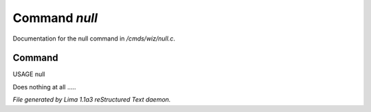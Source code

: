 Command *null*
***************

Documentation for the null command in */cmds/wiz/null.c*.

Command
=======

USAGE null

Does nothing at all .....



*File generated by Lima 1.1a3 reStructured Text daemon.*
